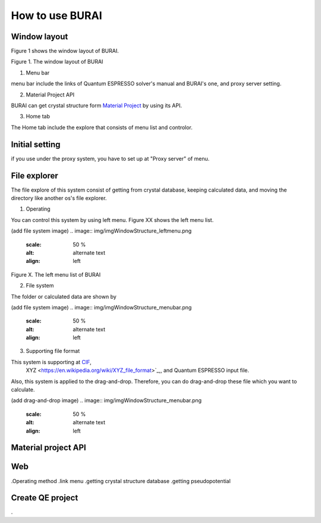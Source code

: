 How to use BURAI
================

Window layout
-------------
Figure 1 shows the window layout of BURAI.

.. image:: img/imgWindowStructure_window_all.png

Figure 1. The window layout of BURAI

1. Menu bar

menu bar include the links of Quantum ESPRESSO solver's manual and BURAI's one, and proxy server setting.

.. image:: img/imgWindowStructure_menubar.png
   :scale: 50 %
   :alt: alternate text
   :align: left


2. Material Project API

BURAI can get crystal structure form `Material Project <https://materialsproject.org/>`_ by using its API.

3. Home tab

The Home tab include the explore that consists of menu list and controlor. 

.. image:: img/imgWindowStructure_hometab.png


Initial setting
---------------


if you use under the proxy system, you have to set up at "Proxy server" of menu.

.. image:: img/imgWindowStructure_proxyServer.png
   :scale: 50 %
   :alt: alternate text
   :align: left



File explorer
-------------

The file explore of this system consist of getting from crystal database, keeping calculated data, and moving
the directory like another os's file explorer.


1. Operating

You can control this system by using left menu. Figure XX shows the left menu list.

(add file system image)
.. image:: img/imgWindowStructure_leftmenu.png
   :scale: 50 %
   :alt: alternate text
   :align: left
   
Figure X. The left menu list of BURAI


2. File system

The folder or calculated data are shown by 


(add file system image)
.. image:: img/imgWindowStructure_menubar.png
   :scale: 50 %
   :alt: alternate text
   :align: left


3. Supporting file format

This system is supporting at `CIF <https://en.wikipedia.org/wiki/Crystallographic_Information_File>`_,
 XYZ <https://en.wikipedia.org/wiki/XYZ_file_format>`_,, and Quantum ESPRESSO input file.
Also, this system is applied to the drag-and-drop. Therefore, you can do drag-and-drop these file 
which you want to calculate.

(add drag-and-drop image)
.. image:: img/imgWindowStructure_menubar.png
   :scale: 50 %
   :alt: alternate text
   :align: left




Material project API
--------------------




Web
---
.Operating method
.link menu
.getting crystal structure database
.getting pseudopotential




Create QE project
-----------------
.




